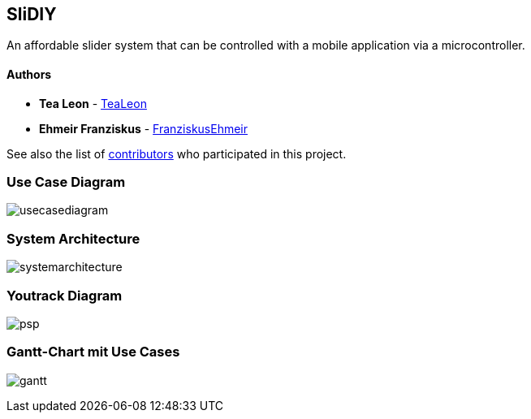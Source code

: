 == SliDIY

An affordable slider system that can be controlled with a mobile
application via a microcontroller.

==== Authors

* *Tea Leon* - https://github.com/tealeon[TeaLeon]
* *Ehmeir Franziskus* -
https://github.com/franziskusehmeir[FranziskusEhmeir]

See also the list of
https://github.com/franziskusehmeir/SliDIY/contributors[contributors]
who participated in this project.

=== Use Case Diagram

image:./images/UCD_V3.png[usecasediagram]

=== System Architecture

image:./images/systemarchitecture.jpg[systemarchitecture]

=== Youtrack Diagram

image:./images/psp_new.PNG[psp]


=== Gantt-Chart mit Use Cases
image:./images/gantt.png[gantt]
